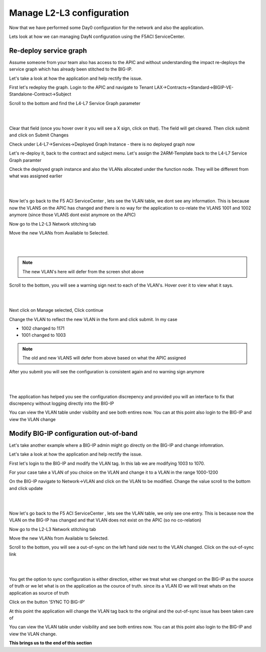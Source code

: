 Manage L2-L3 configuration
==========================

Now that we have performed some Day0 configuration for the network and also the application. 

Lets look at how we can managing DayN configuration using the F5ACI ServiceCenter.

Re-deploy service graph
```````````````````````
Assume someone from your team also has access to the APIC and without understanding the impact re-deploys the service graph which has already been stitched to the BIG-IP.

Let's take a look at how the application and help rectify the issue.

First let's redeploy the graph. Login to the APIC and navigate to Tenant LAX->Contracts->Standard->BIGIP-VE-Standalone-Contract->Subject

Scroll to the bottom and find the L4-L7 Service Graph parameter

|

.. image:: ./_static/managel2l3-1.png

|

Clear that field (once you hover over it you will see a X sign, click on that). The field will get cleared. Then click submit and click on Submit Changes

Check under L4-L7->Services->Deployed Graph Instance  - there is no deployed graph now

Let's re-deploy it, back to the contract and subject menu. Let's assign the 2ARM-Template back to the L4-L7 Service Graph paramter

Check the deployed graph instance and also the VLANs allocated under the function node. They will be different from what was assigned earlier

|

.. image:: ./_static/managel2l3-2.png

|

Now let's go back to the F5 ACI ServiceCenter , lets see the VLAN table, we dont see any information. This is because now the VLANS on the APIC has changed and there is no way for the application to co-relate the VLANS 1001 and 1002 anymore (since those VLANS dont exist anymore on the APIC)

Now go to the L2-L3 Network stitching tab

Move the new VLANs from Available to Selected. 

|

.. image:: ./_static/managel2l3-3.png

|

.. note::

   The new VLAN's here will defer from the screen shot above
   
Scroll to the bottom, you will see a warning sign next to each of the VLAN's. Hover over it to view what it says.

|

.. image:: ./_static/managel2l3-4.png

|

Next click on Manage selected, Click continue

Change the VLAN to reflect the new VLAN in the form and click submit. In my case

- 1002 changed to 1171

- 1001 changed to 1003

.. note::

   The old and new VLANS will defer from above based on what the APIC assigned 

After you submit you will see the configuration is consistent again and no warning sign anymore

|

.. image:: ./_static/managel2l3-5.png

|

The application has helped you see the configuration discrepency and provided you will an interface to fix that discrepency without logging directly into the BIG-IP

You can view the VLAN table under visibility and see both entires now. You can at this point also login to the BIG-IP and view the VLAN change

Modify BIG-IP configuration out-of-band
```````````````````````````````````````

Let's take another example where a BIG-IP admin might go directly on the BIG-IP and change infomration.

Let's take a look at how the application and help rectify the issue.

First let's login to the BIG-IP and modify the VLAN tag. In this lab we are modifying 1003 to 1070.

For your case take a VLAN of you choice on the VLAN and change it to a VLAN in the range 1000-1200

On the BIG-IP navigate to Network->VLAN and click on the VLAN to be modified. Change the value scroll to the bottom and click update

|

.. image:: ./_static/managel2l3-6.png

|

Now let's go back to the F5 ACI ServiceCenter , lets see the VLAN table, we only see one entry. This is because now the VLAN on the BIG-IP has changed and that VLAN does not exist on the APIC (so no co-relation)

Now go to the L2-L3 Network stitching tab

Move the new VLANs from Available to Selected. 

Scroll to the bottom, you will see a out-of-sync on the left hand side next to the VLAN changed. Click on the out-of-sync link

|

.. image:: ./_static/managel2l3-7.png

|

You get the option to sync configuration is either direction, either we treat what we changed on the BIG-IP as the source of truth or we let what is on the application as the cource of truth. since its a VLAN ID we will treat whats on the application as source of truth


.. image:: ./_static/managel2l3-8.png

..

Click on the button 'SYNC TO BIG-IP'

At this point the application will change the VLAN tag back to the original and the out-of-sync issue has been taken care of

You can view the VLAN table under visibility and see both entires now. You can at this point also login to the BIG-IP and view the VLAN change. 

**This brings us to the end of this section**